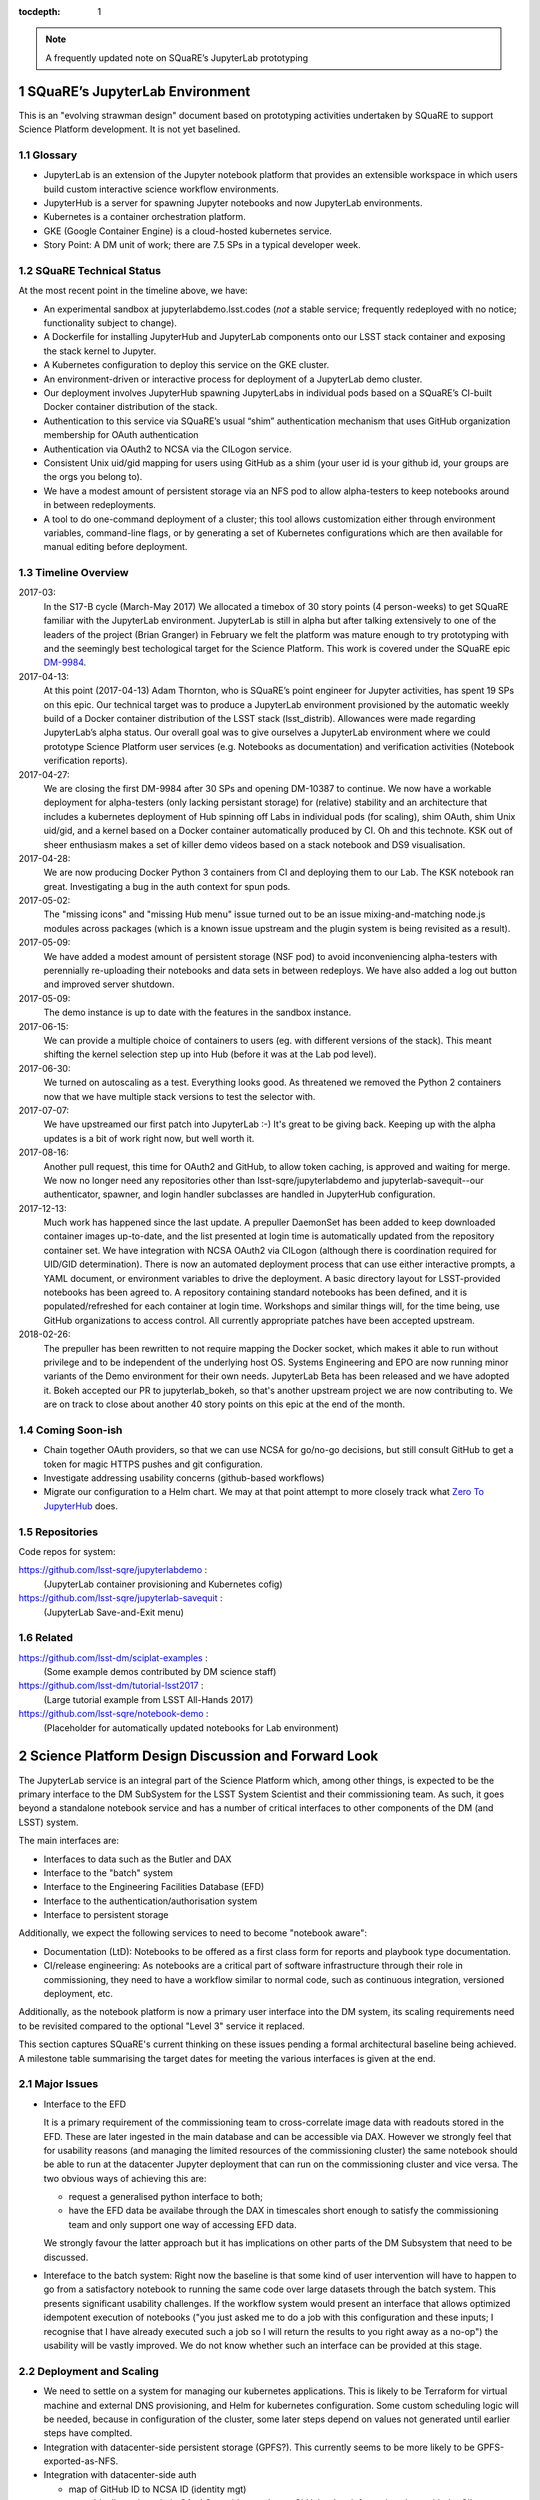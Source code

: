 ..
  Technote content.

  See https://developer.lsst.io/docs/rst_styleguide.html
  for a guide to reStructuredText writing.

  Do not put the title, authors or other metadata in this document;
  those are automatically added.

  Use the following syntax for sections:

  Sections
  ========

  and

  Subsections
  -----------

  and

  Subsubsections
  ^^^^^^^^^^^^^^

  To add images, add the image file (png, svg or jpeg preferred) to the
  _static/ directory. The reST syntax for adding the image is

  .. figure:: /_static/filename.ext
     :name: fig-label
     :target: http://target.link/url

     Caption text.

   Run: ``make html`` and ``open _build/html/index.html`` to preview your work.
   See the README at https://github.com/lsst-sqre/lsst-technote-bootstrap or
   this repo's README for more info.

   Feel free to delete this instructional comment.

:tocdepth: 1

.. Please do not modify tocdepth; will be fixed when a new Sphinx theme is shipped.

.. sectnum::

.. Add content below. Do not include the document title.

.. note::

   A frequently updated note on SQuaRE’s JupyterLab prototyping

SQuaRE’s JupyterLab Environment
===============================

This is an "evolving strawman design" document based on prototyping
activities undertaken by SQuaRE to support Science Platform development. It is not yet baselined.


Glossary
--------

- JupyterLab is an extension of the Jupyter notebook platform that provides an extensible workspace in which users build custom interactive science workflow environments.
- JupyterHub is a server for spawning Jupyter notebooks and now JupyterLab environments.
- Kubernetes is a container orchestration platform.
- GKE (Google Container Engine) is a cloud-hosted kubernetes service.
- Story Point: A DM unit of work; there are 7.5 SPs in a typical developer week. 


SQuaRE Technical Status
-----------------------

At the most recent point in the timeline above, we have:

-  An experimental sandbox at jupyterlabdemo.lsst.codes (*not* a stable service; frequently redeployed with no notice; functionality subject to change).
-  A Dockerfile for installing JupyterHub and JupyterLab components onto our LSST stack container and exposing the stack kernel to Jupyter.
-  A Kubernetes configuration to deploy this service on the GKE cluster.
-  An environment-driven or interactive process for deployment of a JupyterLab demo cluster.
-  Our deployment involves JupyterHub spawning JupyterLabs in individual pods based on a SQuaRE’s CI-built Docker container distribution of the stack.
-  Authentication to this service via SQuaRE’s usual “shim” authentication mechanism that uses GitHub organization membership for OAuth authentication
-  Authentication via OAuth2 to NCSA via the CILogon service.
-  Consistent Unix uid/gid mapping for users using GitHub as a shim (your user id is your github id, your groups are the orgs you belong to).
-  We have a modest amount of persistent storage via an NFS pod to allow alpha-testers to keep notebooks around in between redeployments.
-  A tool to do one-command deployment of a cluster; this tool allows customization either through environment variables, command-line flags, or by generating a set of Kubernetes configurations which are then available for manual editing before deployment.


.. figure:: /_static/jupyterlab_sp.png
	:name: fig-arch


Timeline Overview
-----------------

2017-03:
  In the S17-B cycle (March-May 2017) We allocated a timebox of 30 story points (4 person-weeks) to get SQuaRE familiar with the JupyterLab environment. JupyterLab is still in alpha but after talking extensively to one of the leaders of the project (Brian Granger) in February we felt the platform was mature enough to try prototyping with and the seemingly best techological target for the Science Platform. This work is covered under the SQuaRE epic `DM-9984 <https://jira.lsstcorp.org/browse/DM-9984>`__.

2017-04-13:
  At this point (2017-04-13) Adam Thornton, who is SQuaRE’s point engineer for Jupyter activities, has spent 19 SPs on this epic. Our technical target was to produce a JupyterLab environment provisioned by the automatic weekly build of a Docker container distribution of the LSST stack (lsst\_distrib). Allowances were made regarding JupyterLab’s alpha status. Our overall goal was to give ourselves a JupyterLab environment where we could prototype Science Platform user services (e.g. Notebooks as documentation) and verification activities (Notebook verification reports).

2017-04-27:
  We are closing the first DM-9984 after 30 SPs and opening DM-10387 to continue. We now have a workable deployment for alpha-testers (only lacking persistant storage) for (relative) stability and an architecture that includes a kubernetes deployment of Hub spinning off Labs in individual pods (for scaling), shim OAuth, shim Unix uid/gid, and a kernel based on a Docker container automatically produced by CI. Oh and this technote. KSK out of sheer enthusiasm makes a set of killer demo videos based on a stack notebook and DS9 visualisation.

2017-04-28:
  We are now producing Docker Python 3 containers from CI and deploying them to our Lab. The KSK notebook ran great. Investigating a bug in the auth context for spun pods.

2017-05-02:
  The "missing icons" and "missing Hub menu" issue turned out to be an issue mixing-and-matching node.js modules across packages (which is a known issue upstream and the plugin system is being revisited as a result).
  
2017-05-09:
  We have added a modest amount of persistent storage (NSF pod) to avoid inconveniencing alpha-testers with perennially re-uploading their notebooks and data sets in between redeploys. We have also added a log out button and improved server shutdown.

2017-05-09:
  The demo instance is up to date with the features in the sandbox instance.

2017-06-15:
  We can provide a multiple choice of containers to users (eg. with different versions of the stack). This meant shifting the kernel selection step up into Hub (before it was at the Lab pod level).

2017-06-30:
  We turned on autoscaling as a test. Everything looks good. As threatened we removed the Python 2 containers now that we have multiple stack versions to test the selector with.

2017-07-07:
  We have upstreamed our first patch into JupyterLab :-) It's great to
  be giving back. Keeping up with the alpha updates is a bit of work
  right now, but well worth it.

2017-08-16:
  Another pull request, this time for OAuth2 and GitHub, to allow token caching, is approved and waiting for merge.  We now no longer need any repositories other than lsst-sqre/jupyterlabdemo and jupyterlab-savequit--our authenticator, spawner, and login handler subclasses are handled in JupyterHub configuration.

2017-12-13:
  Much work has happened since the last update.  A prepuller DaemonSet has been added to keep downloaded container images up-to-date, and the list presented at login time is automatically updated from the repository container set.  We have integration with NCSA OAuth2 via CILogon (although there is coordination required for UID/GID determination).  There is now an automated deployment process that can use either interactive prompts, a YAML document, or environment variables to drive the deployment.  A basic directory layout for LSST-provided notebooks has been agreed to.  A repository containing standard notebooks has been defined, and it is populated/refreshed for each container at login time.  Workshops and similar things will, for the time being, use GitHub organizations to access control.  All currently appropriate patches have been accepted upstream.

2018-02-26:
  The prepuller has been rewritten to not require mapping the Docker socket, which makes it able to run without privilege and to be independent of the underlying host OS.  Systems Engineering and EPO are now running minor variants of the Demo environment for their own needs.  JupyterLab Beta has been released and we have adopted it.  Bokeh accepted our PR to jupyterlab_bokeh, so that's another upstream project we are now contributing to.  We are on track to close about another 40 story points on this epic at the end of the month.
		   
Coming Soon-ish
-------------------

- Chain together OAuth providers, so that we can use NCSA for go/no-go decisions, but still consult GitHub to get a token for magic HTTPS pushes and git configuration.

- Investigate addressing usability concerns (github-based workflows)

- Migrate our configuration to a Helm chart.  We may at that point attempt to more closely track what `Zero To JupyterHub <https://github.com/jupyterhub/zero-to-jupyterhub-k8s/>`_ does.

Repositories
------------

Code repos for system:

https://github.com/lsst-sqre/jupyterlabdemo :
	(JupyterLab container provisioning and Kubernetes cofig)
https://github.com/lsst-sqre/jupyterlab-savequit :
        (JupyterLab Save-and-Exit menu)

Related
-------

https://github.com/lsst-dm/sciplat-examples :
	(Some example demos contributed by DM science staff)

https://github.com/lsst-dm/tutorial-lsst2017 :
        (Large tutorial example from LSST All-Hands 2017)

https://github.com/lsst-sqre/notebook-demo :
        (Placeholder for automatically updated notebooks for Lab environment)
 
Science Platform Design Discussion and Forward Look
===================================================

The JupyterLab service is an integral part of the Science Platform which, among other things, is expected to be the primary interface to the DM SubSystem for the LSST System Scientist and their commissioning team. As such, it goes beyond a standalone notebook service and has a number of critical interfaces to other components of the DM (and LSST) system.

The main interfaces are:

- Interfaces to data such as the Butler and DAX
  
- Interface to the "batch" system

- Interface to the Engineering Facilities Database (EFD)

- Interface to the authentication/authorisation system

- Interface to persistent storage

Additionally, we expect the following services to need to become "notebook aware":

- Documentation (LtD): Notebooks to be offered as a first class form for reports and playbook type documentation.

- CI/release engineering: As notebooks are a critical part of software infrastructure through their role in commissioning, they need to have a workflow similar to normal code, such as continuous integration, versioned deployment, etc.

Additionally, as the notebook platform is now a primary user interface into the DM system, its scaling requirements need to be revisited compared to the optional "Level 3" service it replaced.

This section captures SQuaRE's current thinking on these issues pending a formal architectural baseline being achieved. A milestone table summarising the target dates for meeting the various interfaces is given at the end.

Major Issues
------------

- Interface to the EFD

  It is a primary requirement of the commissioning team to cross-correlate image data with readouts stored in the EFD. These are later ingested in the main database and can be accessible via DAX. However we strongly feel that for usability reasons (and managing the limited resources of the commissioning cluster) the same notebook should be able to run at the datacenter Jupyter deployment that can run on the commissioning cluster and vice versa. The two obvious ways of achieving this are:

  - request a generalised python interface to both;

  - have the EFD data be availabe through the DAX in timescales short enough to satisfy the commissioning team and only support one way of accessing EFD data.

  We strongly favour the latter approach but it has implications on other parts of the DM Subsystem that need to be discussed.

  
- Intereface to the batch system: Right now the baseline is that some kind of user intervention will have to happen to go from a satisfactory notebook to running the same code over large datasets through the batch system. This presents significant usability challenges. If the workflow system would present an interface that allows optimized idempotent execution of notebooks ("you just asked me to do a job with this configuration and these inputs; I recognise that I have already executed such a job so I will return the results to you right away as a no-op") the usability will be vastly improved. We do not know whether such an interface can be provided at this stage.


Deployment and Scaling
----------------------

- We need to settle on a system for managing our kubernetes applications. This is likely to be Terraform for virtual machine and external DNS provisioning, and Helm for kubernetes configuration. Some custom scheduling logic will be needed, because in configuration of the cluster, some later steps depend on values not generated until earlier steps have complted.

- Integration with datacenter-side persistent storage (GPFS?).  This currently seems to be more likely to be GPFS-exported-as-NFS.

- Integration with datacenter-side auth

  - map of GitHub ID to NCSA ID (identity mgt)

    - Ideally we just chain OAuth2 providers and pass GitHub token
      information along with the CILogon-provided UID/GID data.

Infrastructure Resources
========================

In this section we specify the resources required to support a deployment of our current JupyterLab system as a function of users, with the expectation that the current design scales well to about 10^2 users; we believe we understand how we can evolve the design to scale to 10^3 users but it's premature optimization at this point.

We will refine our recommendations for infrastructure resources as we study how our deployments hold up to real-world usage; right now these are estimates based on our pre-alpha prototype experience.

Permissions: admin
  A Kubernetes cluster **to which we have admin access**.  The cluster administrator will need to be able to create all types of Kubernetes resources: persistent volumes and claims, deployments, configmaps, and daemonsets in particular.  During normal operation, it will frequently be required to replace environment variables and perhaps configmaps in order to expose new Lab builds.  The Hub pod must be able to dynamically create and destroy Lab pods.

CPU capacity: 0.5 < x < 4 cores per concurrent user
  CPU capacity scales **per concurrent user**.  As a rule of thumb, a half CPU core guaranteed per pod (which would imply a minimum of 50 CPUs for the JupyterLab portion of the cluster if we have 100 concurrent users) with an upper limit of four cores is our current best estimate.  For computation that requires more than four cores, we expect to eventually require use of the batch system rather than the interactive notebook.

Memory: 8 GB per user
  Memory scales **per concurrent user**. A lower bound of 512MB and an upper bound of perhaps 8GB per user Lab container seems appropriate, although this may be bumped up as we see what stack workflows people tend to engage in. Again, for much larger jobs, we will eventually use batch rather than notebook.

Overall VM size: 6 cores / 16GB RAM per node (guide)
  Those two previous constraints taken together seem to indicate that an appropriate VM size for a node is something like 6 cores and 16GB. From the Lab perspective, we really don't care: as long as the resources are available, lots of small machines versus a few enormous ones is fairly immaterial, since Kubernetes abstracts the resources away.

Node-local storage: 100GB / node
  GKE currently provides 100GB of local storage per node.  Each container image takes about 10GB, but once running, a container has very modest storage needs (excluding user data).  100GB seems entirely adequate if we expect to have at most five container images at any time, assuming that images are stored on node-local storage. We highly recommend SSD backing of the nodes for performance.
  
Persistent storage: 50 GB / user (beta phase estimate)
  Storage scales *per user*. Each user needs some amount of persistent storage for notebooks and workspace.  50-100GB per user is probably adequate for this phase of service, although it is a fair guess that a few users will use much more and most users will use almost nothing. We recommend that a fairly large shared filesystem is provisioned for home directories, and usage is monitored to establish actual data usage patterns. For short demos or limited time deployments (eg. to support a workshop) it may be possible to aggressively downsize that estimate depending on the notebooks and data that are expected to be used.

Storage for container cache: 250GB SSD total
  A local-to-the-cluster mirror of the container images makes first startup time for a given image significantly better. Making that pull happen over an internal-to-the-data-center network rather than from Docker Hub will reduce the data transfer time, if not the unpacking time.  After an image has been pulled and is resident in local storage, startup times are quite fast.

Shared storage: 10TB
  We anticipate the need for a shared group-writeable filesystem for collaboration, download of large artifacts, or production of large result sets.  On the order of 10 TB, writeable by all users of the cluster, is our initial estimate.  Again, this may change depending on observed needs.  Once again, though, we would reiterate that the JupyterLab platform is intended for rapid prototyping, hypothesis testing, and quick iteration; for large-scale bulk computation or catalogue production, the batch system is probably more appropriate.

User Management: Map UIDs and GIDs from OAuth2 system
  The current prototype system provides a persistent UID mapping shim from the user's GitHub account for this stage of development. A user's UID is simply that user's GitHub numeric ID, and their GIDs are the IDs of their GitHub Organizations.  It may be necessary to construct some other UID/GID mapping, but at any given cluster, or any set of clusters that share a filesystem, it will be necessary for the same user to always resolve to the same UID and set of GIDs.  This is not a difficult problem with a network filesystem, but the filesystem chosen must allow effectively POSIX permission semantics.  The current prototype is using NFSv4; we suspect that Ceph may make more sense as a production filesystem, but our actual position is that the choice of filesystem is an implementation detail of the cluster, and anything that allows users with persistent UIDs and GIDs to behave as if they were using a traditional Unix filesystem will be fine.

  The authentication system must also, of course, provide consistent UIDs and GIDs at least within the scope of a shared filesystem.  While we re using GitHub as a source of authentication truth (which make sense for developers as long as it is our source code control system of record, as it currently is) then we get *globally* consistent UIDs/GIDs without the need for a seperate user management system. Ultimately and for data center deployments we will work with the production auth system.  NCSA is aware of our requirement to return Unix UID and group-to-GID-mappings as part of their OAuth2 implementation. 

  
The JupyterLab Platform and Verification
----------------------------------------

- "New face of SQuaSH" interface: Following the adoption of the JupyterLab Platform and the involvement of SQuaRE's WBS, we need to consolidate the functionality of the front end that is currently being served by the Django portal into the JupyterLab platform as much as possible as we don't have sufficient effort to maintain two different user interfaces, and the JupyterLab one is likely to be superior in functionality. However we have not yet investigated dashboarding under JupyterLab and might revise this plan.

  We have demonstrated that SQuaSH can run successfully in a kubernetes cluster, just as the JupyterLab platform can.  Some work has been done to make Bokeh widgets compatible with JupyterLab, but much remains.

- Telemetry Gateway: while this is not currently an interface to JupyterLab (but rather to SQuaSH), in the event that notebook execution is used to compute metrics that are needed at the summit, the same mechanism that is used for SQuaSH may be required here. Potentially this uncovers an interface to the Telemetry Gateway but we are not certain at this point.


Integration with Developer/User Services
----------------------------------------

- Verification report generation/publication harness - (LtD support for notebooks)

- Production hardening: During commissioning rapid partial or whole re-deployment of assets is likely to be needed frequently and/or at short notice. While we are designing with this in mind, we have a target date for demonstrating this capability and improving on any bottlenecks (which may be in other components, in particular the CI chain).

Milestones
----------


+-----------+----------------+-----------------------------------------------------------------+-----------+
| Planned   | ETA            | Milestone                                                       | Met       |
+===========+================+=================================================================+===========+
| 2017-07   |                | Alpha deployment of JupyterHub/JupyterLab                       | 2017-05   |
+-----------+----------------+-----------------------------------------------------------------+-----------+
| 2017-08   |                | Continuous provisioning of stack containers from CI             | 2017-09   |
+-----------+----------------+-----------------------------------------------------------------+-----------+
| 2017-08   | \* all         | Hardware/Resource specification estimate                        |           |
+-----------+----------------+-----------------------------------------------------------------+-----------+
| 2017-09   |                | Commissioning 2-3 banner usecases selected                      |           |
+-----------+----------------+-----------------------------------------------------------------+-----------+
| 2017-09   |                | automated k8s provisioning                                      | 2017-12   |
+-----------+----------------+-----------------------------------------------------------------+-----------+
| 2017-10   | \* IPAC        | Understand interaction with SUI Portal and/or Firefly           |           |
+-----------+----------------+-----------------------------------------------------------------+-----------+
| 2017-10   |                | Informal Design Review of JupyterLab architecture               |           |
+-----------+----------------+-----------------------------------------------------------------+-----------+
| 2017-10   |                | LTD support                                                     |           |
+-----------+----------------+-----------------------------------------------------------------+-----------+
| 2017-11   | \* NCSA        | Integration with data center resources                          |           |
+-----------+----------------+-----------------------------------------------------------------+-----------+
| 2017-12   | \* NCSA        | Beta service deployed scaled up for DM in-project use           |           |
+-----------+----------------+-----------------------------------------------------------------+-----------+
| 2018-01   | \* NCSA        | EFD interface design baselined                                  |           |
+-----------+----------------+-----------------------------------------------------------------+-----------+
| 2018-02   | \* SysEng      | Full set of comissioning usecases fully defined                 |           |
+-----------+----------------+-----------------------------------------------------------------+-----------+
| 2018-06   |                | "Son of SQuaSH" verification dashboards deployed                |           |
+-----------+----------------+-----------------------------------------------------------------+-----------+
| 2018-08   | \* NCSA        | Batch interface design baselined                                |           |
+-----------+----------------+-----------------------------------------------------------------+-----------+
| 2018-10   | \* all         | Production hardening (inc. rapid deployment)                    |           |
+-----------+----------------+-----------------------------------------------------------------+-----------+
| 2019-06   |                | Notebook-as-software (inc CI and deployment) critical review    |           |
+-----------+----------------+-----------------------------------------------------------------+-----------+
| 2019-08   | \* Pipelines   | Science Verification/Validation usecases fully defined          |           |
+-----------+----------------+-----------------------------------------------------------------+-----------+
| 2020-08   | \* Science     | General User usecases fully defined                             |           |
+-----------+----------------+-----------------------------------------------------------------+-----------+
